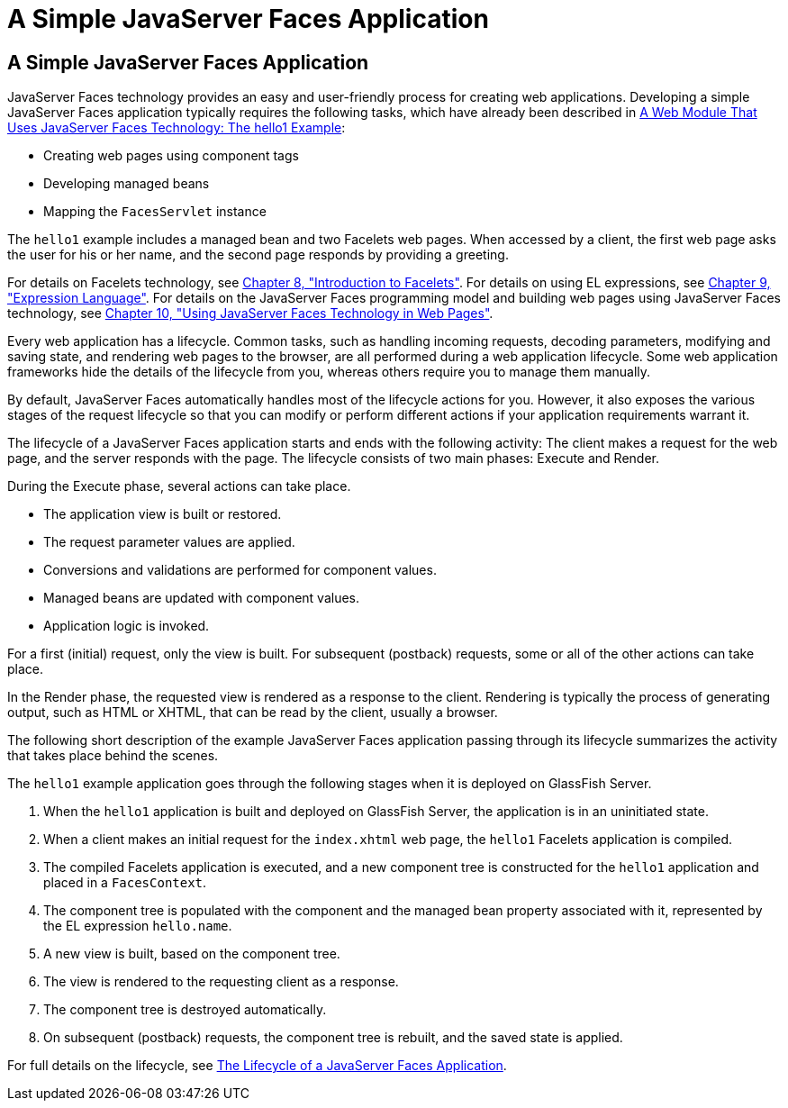 A Simple JavaServer Faces Application
=====================================

[[GJAAM]][[a-simple-javaserver-faces-application]]

A Simple JavaServer Faces Application
-------------------------------------

JavaServer Faces technology provides an easy and user-friendly process
for creating web applications. Developing a simple JavaServer Faces
application typically requires the following tasks, which have already
been described in link:webapp003.html#BNADX[A Web Module That Uses
JavaServer Faces Technology: The hello1 Example]:

* Creating web pages using component tags
* Developing managed beans
* Mapping the `FacesServlet` instance

The `hello1` example includes a managed bean and two Facelets web pages.
When accessed by a client, the first web page asks the user for his or
her name, and the second page responds by providing a greeting.

For details on Facelets technology, see
link:jsf-facelets.html#GIEPX[Chapter 8, "Introduction to Facelets"]. For
details on using EL expressions, see link:jsf-el.html#GJDDD[Chapter 9,
"Expression Language"]. For details on the JavaServer Faces programming
model and building web pages using JavaServer Faces technology, see
link:jsf-page.html#BNAQZ[Chapter 10, "Using JavaServer Faces Technology
in Web Pages"].

Every web application has a lifecycle. Common tasks, such as handling
incoming requests, decoding parameters, modifying and saving state, and
rendering web pages to the browser, are all performed during a web
application lifecycle. Some web application frameworks hide the details
of the lifecycle from you, whereas others require you to manage them
manually.

By default, JavaServer Faces automatically handles most of the lifecycle
actions for you. However, it also exposes the various stages of the
request lifecycle so that you can modify or perform different actions if
your application requirements warrant it.

The lifecycle of a JavaServer Faces application starts and ends with the
following activity: The client makes a request for the web page, and the
server responds with the page. The lifecycle consists of two main
phases: Execute and Render.

During the Execute phase, several actions can take place.

* The application view is built or restored.
* The request parameter values are applied.
* Conversions and validations are performed for component values.
* Managed beans are updated with component values.
* Application logic is invoked.

For a first (initial) request, only the view is built. For subsequent
(postback) requests, some or all of the other actions can take place.

In the Render phase, the requested view is rendered as a response to the
client. Rendering is typically the process of generating output, such as
HTML or XHTML, that can be read by the client, usually a browser.

The following short description of the example JavaServer Faces
application passing through its lifecycle summarizes the activity that
takes place behind the scenes.

The `hello1` example application goes through the following stages when
it is deployed on GlassFish Server.

1.  When the `hello1` application is built and deployed on GlassFish
Server, the application is in an uninitiated state.
2.  When a client makes an initial request for the `index.xhtml` web
page, the `hello1` Facelets application is compiled.
3.  The compiled Facelets application is executed, and a new component
tree is constructed for the `hello1` application and placed in a
`FacesContext`.
4.  The component tree is populated with the component and the managed
bean property associated with it, represented by the EL expression
`hello.name`.
5.  A new view is built, based on the component tree.
6.  The view is rendered to the requesting client as a response.
7.  The component tree is destroyed automatically.
8.  On subsequent (postback) requests, the component tree is rebuilt,
and the saved state is applied.

For full details on the lifecycle, see link:jsf-intro007.html#BNAQQ[The
Lifecycle of a JavaServer Faces Application].


